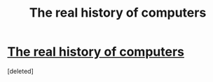 #+TITLE: The real history of computers

* [[https://youtu.be/6ofnDdi-vfw][The real history of computers]]
:PROPERTIES:
:Score: 1
:DateUnix: 1501091977.0
:DateShort: 2017-Jul-26
:END:
[deleted]

